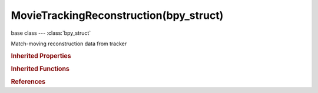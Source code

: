 MovieTrackingReconstruction(bpy_struct)
=======================================

.. module:: bpy.types

base class --- :class:`bpy_struct`

.. class:: MovieTrackingReconstruction(bpy_struct)

   Match-moving reconstruction data from tracker

   .. data:: average_error

      Average error of reconstruction

      :type: float in [-inf, inf], default 0.0, (readonly)

   .. data:: cameras

      Collection of solved cameras

      :type: :class:`MovieTrackingReconstructedCameras` :class:`bpy_prop_collection` of :class:`MovieReconstructedCamera`, (readonly)

   .. data:: is_valid

      Is tracking data contains valid reconstruction information

      :type: boolean, default False, (readonly)

.. rubric:: Inherited Properties

.. hlist::
   :columns: 2

   * :class:`bpy_struct.id_data`

.. rubric:: Inherited Functions

.. hlist::
   :columns: 2

   * :class:`bpy_struct.as_pointer`
   * :class:`bpy_struct.driver_add`
   * :class:`bpy_struct.driver_remove`
   * :class:`bpy_struct.get`
   * :class:`bpy_struct.is_property_hidden`
   * :class:`bpy_struct.is_property_readonly`
   * :class:`bpy_struct.is_property_set`
   * :class:`bpy_struct.items`
   * :class:`bpy_struct.keyframe_delete`
   * :class:`bpy_struct.keyframe_insert`
   * :class:`bpy_struct.keys`
   * :class:`bpy_struct.path_from_id`
   * :class:`bpy_struct.path_resolve`
   * :class:`bpy_struct.property_unset`
   * :class:`bpy_struct.type_recast`
   * :class:`bpy_struct.values`

.. rubric:: References

.. hlist::
   :columns: 2

   * :class:`MovieTracking.reconstruction`
   * :class:`MovieTrackingObject.reconstruction`

